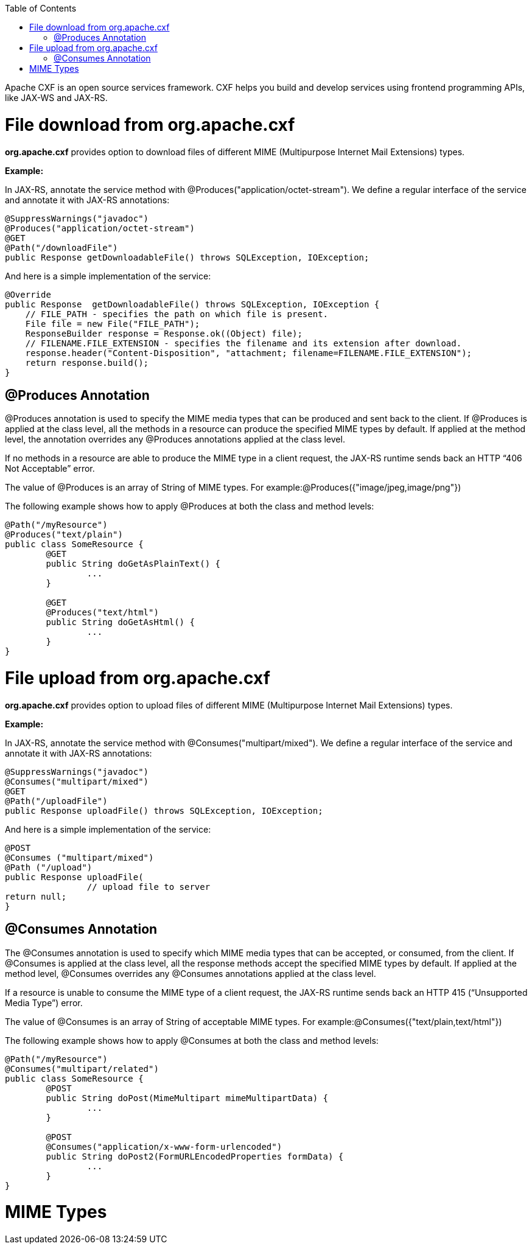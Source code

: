 :toc: macro
toc::[]

Apache CXF is an open source services framework. CXF helps you build and develop services using frontend programming APIs, like JAX-WS and JAX-RS. 

= File download from org.apache.cxf
*org.apache.cxf* provides option to download files of different MIME (Multipurpose Internet Mail Extensions) types.

*Example:*

In JAX-RS, annotate the service method with @Produces("application/octet-stream"). We define a regular interface of the service and annotate it with JAX-RS annotations:

[source,java]
--------
@SuppressWarnings("javadoc")
@Produces("application/octet-stream")
@GET
@Path("/downloadFile")
public Response getDownloadableFile() throws SQLException, IOException;
--------

And here is a simple implementation of the service:

[source,java]
--------
@Override
public Response  getDownloadableFile() throws SQLException, IOException {
    // FILE_PATH - specifies the path on which file is present.
    File file = new File("FILE_PATH"); 
    ResponseBuilder response = Response.ok((Object) file);
    // FILENAME.FILE_EXTENSION - specifies the filename and its extension after download.
    response.header("Content-Disposition", "attachment; filename=FILENAME.FILE_EXTENSION"); 
    return response.build();
}
--------

== @Produces Annotation

@Produces annotation is used to specify the MIME media types that can be produced and sent back to the client. If @Produces is applied at the class level, all the methods in a resource can produce the specified MIME types by default. If applied at the method level, the annotation overrides any @Produces annotations applied at the class level.

If no methods in a resource are able to produce the MIME type in a client request, the JAX-RS runtime sends back an HTTP “406 Not Acceptable” error.

The value of @Produces is an array of String of MIME types.
For example:@Produces({"image/jpeg,image/png"})

The following example shows how to apply @Produces at both the class and method levels:

[source,java]
--------
@Path("/myResource")
@Produces("text/plain")
public class SomeResource {
	@GET
	public String doGetAsPlainText() {
		...
	}

	@GET
	@Produces("text/html")
	public String doGetAsHtml() {
		...
	}
}

--------


= File upload from org.apache.cxf

*org.apache.cxf* provides option to upload files of different MIME (Multipurpose Internet Mail Extensions) types.

*Example:*

In JAX-RS, annotate the service method with @Consumes("multipart/mixed"). We define a regular interface of the service and annotate it with JAX-RS annotations:


[source,java]
--------
@SuppressWarnings("javadoc")
@Consumes("multipart/mixed")
@GET
@Path("/uploadFile")
public Response uploadFile() throws SQLException, IOException;
--------

And here is a simple implementation of the service:

[source,java]
--------
@POST 
@Consumes ("multipart/mixed") 
@Path ("/upload") 
public Response uploadFile( 
		// upload file to server                 
return null; 
}

--------

== @Consumes Annotation

The @Consumes annotation is used to specify which MIME media types that can be accepted, or consumed, from the client. If @Consumes is applied at the class level, all the response methods accept the specified MIME types by default. If applied at the method level, @Consumes overrides any @Consumes annotations applied at the class level.

If a resource is unable to consume the MIME type of a client request, the JAX-RS runtime sends back an HTTP 415 (“Unsupported Media Type”) error.

The value of @Consumes is an array of String of acceptable MIME types.
For example:@Consumes({"text/plain,text/html"})

The following example shows how to apply @Consumes at both the class and method levels:

[source,java]
--------
@Path("/myResource")
@Consumes("multipart/related")
public class SomeResource {
	@POST
	public String doPost(MimeMultipart mimeMultipartData) {
		...
	}

	@POST
	@Consumes("application/x-www-form-urlencoded")
	public String doPost2(FormURLEncodedProperties formData) {
		...
	}
}
--------


= MIME Types

